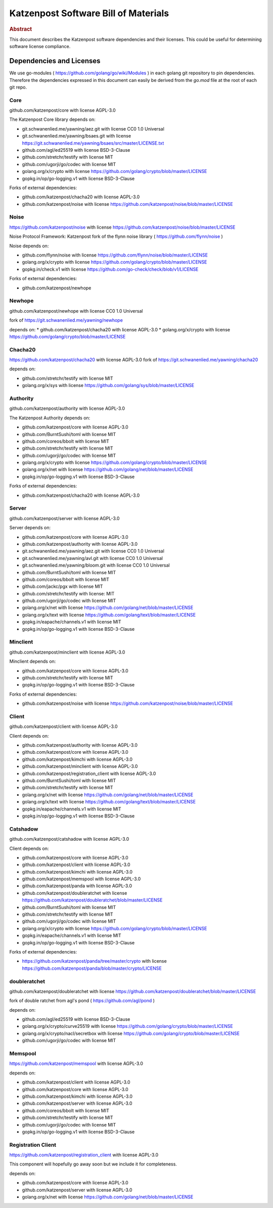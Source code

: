 Katzenpost Software Bill of Materials
*************************************

.. rubric:: Abstract

This document describes the Katzenpost software dependencies
and their licenses. This could be useful for determining software
license compliance.


Dependencies and Licenses
=========================

We use go-modules ( https://github.com/golang/go/wiki/Modules ) in
each golang git repository to pin dependencies. Therefore the
dependencies expressed in this document can easily be derived from the
`go.mod` file at the root of each git repo.


Core
----

github.com/katzenpost/core with license AGPL-3.0

The Katzenpost Core library depends on:

* git.schwanenlied.me/yawning/aez.git with license CC0 1.0 Universal
* git.schwanenlied.me/yawning/bsaes.git with license https://git.schwanenlied.me/yawning/bsaes/src/master/LICENSE.txt
* github.com/agl/ed25519 with license BSD-3-Clause
* github.com/stretchr/testify with license MIT
* github.com/ugorji/go/codec with license MIT
* golang.org/x/crypto with license https://github.com/golang/crypto/blob/master/LICENSE
* gopkg.in/op/go-logging.v1 with license BSD-3-Clause 

Forks of external dependencies:

* github.com/katzenpost/chacha20 with license AGPL-3.0
* github.com/katzenpost/noise with license https://github.com/katzenpost/noise/blob/master/LICENSE


Noise
-----

https://github.com/katzenpost/noise with license https://github.com/katzenpost/noise/blob/master/LICENSE

Noise Protocol Framework: Katzenpost fork of the flynn noise library ( https://github.com/flynn/noise )

Noise depends on:

* github.com/flynn/noise with license https://github.com/flynn/noise/blob/master/LICENSE
* golang.org/x/crypto with license https://github.com/golang/crypto/blob/master/LICENSE
* gopkg.in/check.v1 with license https://github.com/go-check/check/blob/v1/LICENSE

Forks of external dependencies:
        
* github.com/katzenpost/newhope 


Newhope
-------

github.com/katzenpost/newhope with license CC0 1.0 Universal

fork of https://git.schwanenlied.me/yawning/newhope

depends on:
* github.com/katzenpost/chacha20 with license AGPL-3.0
* golang.org/x/crypto with license https://github.com/golang/crypto/blob/master/LICENSE


Chacha20
--------

https://github.com/katzenpost/chacha20 with license AGPL-3.0
fork of https://git.schwanenlied.me/yawning/chacha20

depends on:

* github.com/stretchr/testify with license MIT
* golang.org/x/sys with license https://github.com/golang/sys/blob/master/LICENSE


Authority
---------

github.com/katzenpost/authority with license AGPL-3.0

The Katzenpost Authority depends on:

* github.com/katzenpost/core with license AGPL-3.0
* github.com/BurntSushi/toml with license MIT
* github.com/coreos/bbolt with license MIT
* github.com/stretchr/testify with license MIT
* github.com/ugorji/go/codec with license MIT
* golang.org/x/crypto with license https://github.com/golang/crypto/blob/master/LICENSE
* golang.org/x/net with license https://github.com/golang/net/blob/master/LICENSE
* gopkg.in/op/go-logging.v1 with license BSD-3-Clause 

Forks of external dependencies:

* github.com/katzenpost/chacha20 with license AGPL-3.0


Server
------

github.com/katzenpost/server with license AGPL-3.0

Server depends on:

* github.com/katzenpost/core with license AGPL-3.0
* github.com/katzenpost/authority with license AGPL-3.0  
* git.schwanenlied.me/yawning/aez.git with license CC0 1.0 Universal
* git.schwanenlied.me/yawning/avl.git with license CC0 1.0 Universal
* git.schwanenlied.me/yawning/bloom.git with license CC0 1.0 Universal
* github.com/BurntSushi/toml with license MIT
* github.com/coreos/bbolt with license MIT
* github.com/jackc/pgx with license MIT
* github.com/stretchr/testify with license: MIT
* github.com/ugorji/go/codec with license MIT
* golang.org/x/net with license https://github.com/golang/net/blob/master/LICENSE
* golang.org/x/text with license https://github.com/golang/text/blob/master/LICENSE
* gopkg.in/eapache/channels.v1 with license MIT
* gopkg.in/op/go-logging.v1 with license BSD-3-Clause 


Minclient
---------

github.com/katzenpost/minclient with license AGPL-3.0

Minclient depends on:

* github.com/katzenpost/core with license AGPL-3.0
* github.com/stretchr/testify with license MIT
* gopkg.in/op/go-logging.v1 with license BSD-3-Clause 

Forks of external dependencies:

* github.com/katzenpost/noise with license https://github.com/katzenpost/noise/blob/master/LICENSE


Client
------

github.com/katzenpost/client with license AGPL-3.0

Client depends on:

* github.com/katzenpost/authority with license AGPL-3.0
* github.com/katzenpost/core with license AGPL-3.0
* github.com/katzenpost/kimchi with license AGPL-3.0
* github.com/katzenpost/minclient with license AGPL-3.0
* github.com/katzenpost/registration_client with license AGPL-3.0
* github.com/BurntSushi/toml with license MIT
* github.com/stretchr/testify with license MIT
* golang.org/x/net with license https://github.com/golang/net/blob/master/LICENSE
* golang.org/x/text with license https://github.com/golang/text/blob/master/LICENSE
* gopkg.in/eapache/channels.v1 with license MIT
* gopkg.in/op/go-logging.v1 with license BSD-3-Clause 


Catshadow
---------

github.com/katzenpost/catshadow with license AGPL-3.0

Client depends on:

* github.com/katzenpost/core with license AGPL-3.0
* github.com/katzenpost/client with license AGPL-3.0
* github.com/katzenpost/kimchi with license AGPL-3.0
* github.com/katzenpost/memspool with license AGPL-3.0
* github.com/katzenpost/panda with license AGPL-3.0
* github.com/katzenpost/doubleratchet with license https://github.com/katzenpost/doubleratchet/blob/master/LICENSE
* github.com/BurntSushi/toml with license MIT
* github.com/stretchr/testify with license MIT
* github.com/ugorji/go/codec with license MIT  
* golang.org/x/crypto with license https://github.com/golang/crypto/blob/master/LICENSE
* gopkg.in/eapache/channels.v1 with license MIT
* gopkg.in/op/go-logging.v1 with license BSD-3-Clause

Forks of external dependencies:

* https://github.com/katzenpost/panda/tree/master/crypto with license https://github.com/katzenpost/panda/blob/master/crypto/LICENSE



doubleratchet
-------------

github.com/katzenpost/doubleratchet with license https://github.com/katzenpost/doubleratchet/blob/master/LICENSE

fork of double ratchet from agl's pond ( https://github.com/agl/pond )

depends on:

* github.com/agl/ed25519 with license BSD-3-Clause
* golang.org/x/crypto/curve25519 with license https://github.com/golang/crypto/blob/master/LICENSE
* golang.org/x/crypto/nacl/secretbox with license https://github.com/golang/crypto/blob/master/LICENSE
* github.com/ugorji/go/codec with license MIT


Memspool
--------

https://github.com/katzenpost/memspool with license AGPL-3.0

depends on:

* github.com/katzenpost/client with license AGPL-3.0
* github.com/katzenpost/core with license AGPL-3.0
* github.com/katzenpost/kimchi with license AGPL-3.0
* github.com/katzenpost/server with license AGPL-3.0
* github.com/coreos/bbolt with license MIT
* github.com/stretchr/testify with license MIT
* github.com/ugorji/go/codec with license MIT
* gopkg.in/op/go-logging.v1 with license BSD-3-Clause



Registration Client
-------------------

https://github.com/katzenpost/registration_client with license AGPL-3.0

This component will hopefully go away soon but we include it for completeness.

depends on:

* github.com/katzenpost/core with license AGPL-3.0
* github.com/katzenpost/server with license AGPL-3.0
* golang.org/x/net with license https://github.com/golang/net/blob/master/LICENSE
